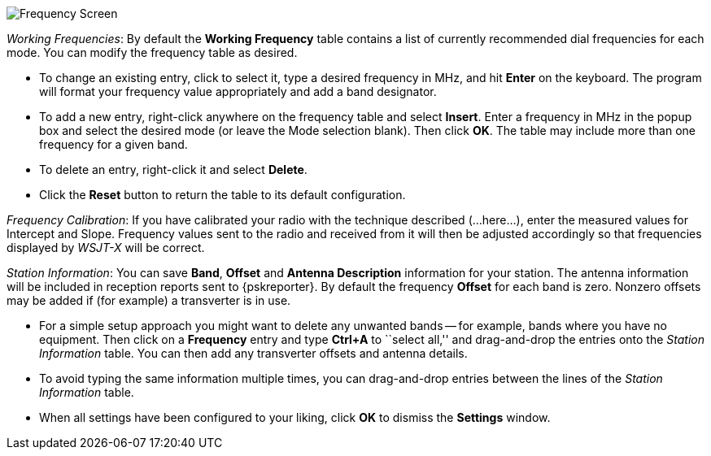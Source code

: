 // Status=review

[[FIG_BAND_SETTINGS]]
image::images/settings-frequencies.png[align="center",alt="Frequency Screen"]

_Working Frequencies_: By default the *Working Frequency* table
contains a list of currently recommended dial frequencies for each
mode.  You can modify the frequency table as desired.

- To change an existing entry, click to select it, type a desired
frequency in MHz, and hit *Enter* on the keyboard. The program will
format your frequency value appropriately and add a band designator.

- To add a new entry, right-click anywhere on the frequency table and
select *Insert*.  Enter a frequency in MHz in the popup box and select
the desired mode (or leave the Mode selection blank).  Then click
*OK*.  The table may include more than one frequency for a given band.

- To delete an entry, right-click it and select *Delete*.

- Click the *Reset* button to return the table to its default
configuration.

_Frequency Calibration_: If you have calibrated your radio with the
technique described (...here...), enter the measured values for
Intercept and Slope.  Frequency values sent to the radio and received
from it will then be adjusted accordingly so that frequencies displayed
by _WSJT-X_ will be correct.

_Station Information_: You can save *Band*, *Offset* and *Antenna
Description* information for your station.  The antenna information
will be included in reception reports sent to {pskreporter}.  By
default the frequency *Offset* for each band is zero.  Nonzero offsets
may be added if (for example) a transverter is in use.

- For a simple setup approach you might want to delete any unwanted
bands -- for example, bands where you have no equipment.  Then click
on a *Frequency* entry and type *Ctrl+A* to ``select all,'' and
drag-and-drop the entries onto the _Station Information_ table.  You
can then add any transverter offsets and antenna details.

- To avoid typing the same information multiple times, you can
drag-and-drop entries between the lines of the _Station Information_
table.

- When all settings have been configured to your liking, click *OK* to
dismiss the *Settings* window.
